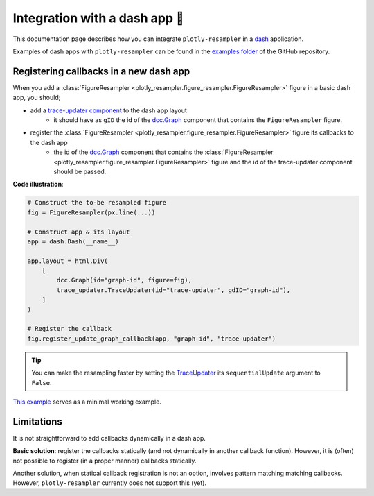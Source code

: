 .. role:: raw-html(raw)
   :format: html

Integration with a dash app 🤝
==============================

This documentation page describes how you can integrate ``plotly-resampler`` in a `dash <https://dash.plotly.com/>`_ application.

Examples of dash apps with ``plotly-resampler`` can be found in the `examples folder <https://github.com/predict-idlab/plotly-resampler/tree/main/examples>`_ of the GitHub repository.

Registering callbacks in a new dash app
---------------------------------------
When you add a :class:`FigureResampler <plotly_resampler.figure_resampler.FigureResampler>` figure in a basic dash app, you should;

- add a `trace-updater component <https://github.com/predict-idlab/trace-updater>`_ to the dash app layout
    - it should have as ``gID`` the id of the `dcc.Graph <https://dash.plotly.com/dash-core-components/graph>`_ component that contains the ``FigureResampler`` figure.
- register the :class:`FigureResampler <plotly_resampler.figure_resampler.FigureResampler>` figure its callbacks to the dash app
    - the id of the `dcc.Graph <https://dash.plotly.com/dash-core-components/graph>`_ component that contains the :class:`FigureResampler <plotly_resampler.figure_resampler.FigureResampler>` figure and the id of the trace-updater component should be passed.


**Code illustration**:

.. code :: python

    # Construct the to-be resampled figure
    fig = FigureResampler(px.line(...))

    # Construct app & its layout
    app = dash.Dash(__name__)

    app.layout = html.Div(
        [
            dcc.Graph(id="graph-id", figure=fig),
            trace_updater.TraceUpdater(id="trace-updater", gdID="graph-id"),
        ]
    )

    # Register the callback
    fig.register_update_graph_callback(app, "graph-id", "trace-updater")


.. tip::

    You can make the resampling faster by setting the `TraceUpdater <https://github.com/predict-idlab/trace-updater>`_ its ``sequentialUpdate`` argument to ``False``.


`This example <https://github.com/predict-idlab/trace-updater/blob/master/usage.py>`_ serves as a minimal working example.


Limitations
-----------
It is not straightforward to add callbacks dynamically in a dash app.

**Basic solution**: register the callbacks statically (and not dynamically in another callback function). 
However, it is (often) not possible to register (in a proper manner) callbacks statically.

Another solution, when statical callback registration is not an option, involves pattern matching matching callbacks. 
However, ``plotly-resampler`` currently does not support this (yet).